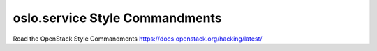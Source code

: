 oslo.service Style Commandments
===============================

Read the OpenStack Style Commandments https://docs.openstack.org/hacking/latest/
